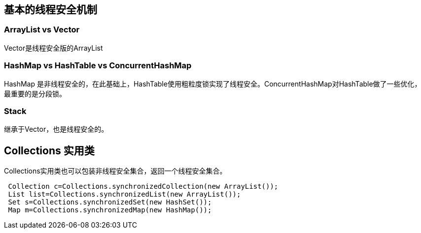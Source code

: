 == 基本的线程安全机制

=== ArrayList vs Vector

Vector是线程安全版的ArrayList


=== HashMap vs HashTable vs ConcurrentHashMap

HashMap 是非线程安全的，在此基础上，HashTable使用粗粒度锁实现了线程安全。ConcurrentHashMap对HashTable做了一些优化，最重要的是分段锁。


=== Stack 

继承于Vector，也是线程安全的。


== Collections 实用类

Collections实用类也可以包装非线程安全集合，返回一个线程安全集合。

[source,java]
----
 Collection c=Collections.synchronizedCollection(new ArrayList());
 List list=Collections.synchronizedList(new ArrayList());
 Set s=Collections.synchronizedSet(new HashSet());
 Map m=Collections.synchronizedMap(new HashMap());
----
